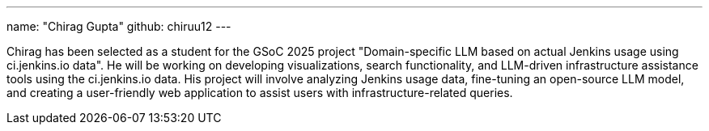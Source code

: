 ---
name: "Chirag Gupta"
github: chiruu12
---

Chirag has been selected as a student for the GSoC 2025 project "Domain-specific LLM based on actual Jenkins usage using ci.jenkins.io data".
He will be working on developing visualizations, search functionality, and LLM-driven infrastructure assistance tools using the ci.jenkins.io data.
His project will involve analyzing Jenkins usage data, fine-tuning an open-source LLM model, and creating a user-friendly web application to assist users with infrastructure-related queries.
